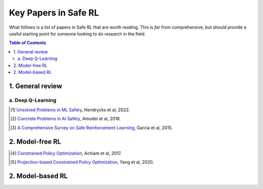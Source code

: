=====================
Key Papers in Safe RL
=====================

What follows is a list of papers in Safe RL that are worth reading. This is *far* from comprehensive, but should provide a useful starting point for someone looking to do research in the field.

.. contents:: Table of Contents
    :depth: 2
    

1. General review
=================

a. Deep Q-Learning
------------------


.. [#] `Unsolved Problems in ML Safety <https://arxiv.org/pdf/2109.13916.pdf>`_, Hendrycks et al, 2022.

.. [#] `Concrete Problems in AI Safety <https://arxiv.org/pdf/1606.06565.pdf>`_, Amodei et al, 2016.

.. [#] `A Comprehensive Survey on Safe Reinforcement Learning <https://www.jmlr.org/papers/volume16/garcia15a/garcia15a.pdf>`_, García et al, 2015.


2. Model-free RL
================

.. [#] `Constrained Policy Optimization <http://proceedings.mlr.press/v70/achiam17a/achiam17a.pdf>`_, Achiam et al, 2017.

.. [#] `Projection-based Constrained Policy Optimization <https://openreview.net/pdf?id=rke3TJrtPS>`_, Yang et al, 2020.

2. Model-based RL
=================

